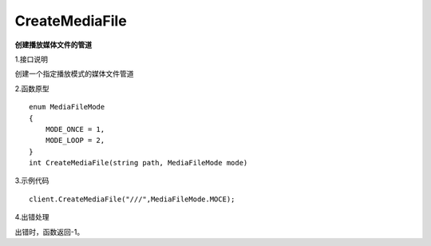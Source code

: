CreateMediaFile
================
**创建播放媒体文件的管道**

1.接口说明

创建一个指定播放模式的媒体文件管道

2.函数原型
::
    enum MediaFileMode
    {
        MODE_ONCE = 1,
        MODE_LOOP = 2,
    }
    int CreateMediaFile(string path, MediaFileMode mode)

3.示例代码
::
    client.CreateMediaFile("///",MediaFileMode.MOCE);

4.出错处理

出错时，函数返回-1。